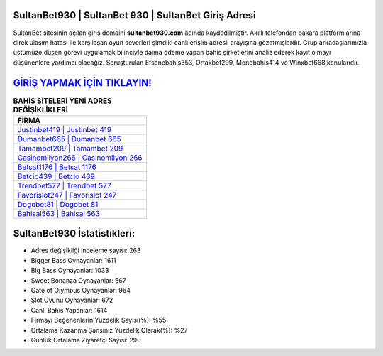 ﻿SultanBet930 | SultanBet 930 | SultanBet Giriş Adresi
===================================

.. image:: images/sultanbet-giris.jpg
   :width: 600
   
SultanBet sitesinin açılan giriş domaini **sultanbet930.com** adında kaydedilmiştir. Akıllı telefondan bakara platformlarına direk ulaşım hatası ile karşılaşan oyun severleri şimdiki canlı erişim adresli arayışına gözatmışlardır. Grup arkadaşlarımızla üstümüze düşen görevi uygulamak bilinciyle daima ödeme yapan bahis şirketlerini analiz ederek kayıt olmayı düşünenlere yardımcı olacağız. Soruşturulan Efsanebahis353, Ortakbet299, Monobahis414 ve Winxbet668 konularıdır.

`GİRİŞ YAPMAK İÇİN TIKLAYIN! <https://cutt.ly/QwVVg2Vk>`_
==============

.. list-table:: **BAHİS SİTELERİ YENİ ADRES DEĞİŞİKLİKLERİ**
   :widths: 100
   :header-rows: 1

   * - FİRMA
   * - `Justinbet419 | Justinbet 419 <justinbet419-justinbet-419-justinbet-giris-adresi.html>`_
   * - `Dumanbet665 | Dumanbet 665 <dumanbet665-dumanbet-665-dumanbet-giris-adresi.html>`_
   * - `Tamambet209 | Tamambet 209 <tamambet209-tamambet-209-tamambet-giris-adresi.html>`_	 
   * - `Casinomilyon266 | Casinomilyon 266 <casinomilyon266-casinomilyon-266-casinomilyon-giris-adresi.html>`_	 
   * - `Betsat1176 | Betsat 1176 <betsat1176-betsat-1176-betsat-giris-adresi.html>`_ 
   * - `Betcio439 | Betcio 439 <betcio439-betcio-439-betcio-giris-adresi.html>`_
   * - `Trendbet577 | Trendbet 577 <trendbet577-trendbet-577-trendbet-giris-adresi.html>`_	 
   * - `Favorislot247 | Favorislot 247 <favorislot247-favorislot-247-favorislot-giris-adresi.html>`_
   * - `Dogobet81 | Dogobet 81 <dogobet81-dogobet-81-dogobet-giris-adresi.html>`_
   * - `Bahisal563 | Bahisal 563 <bahisal563-bahisal-563-bahisal-giris-adresi.html>`_
	 
SultanBet930 İstatistikleri:
===================================	 
* Adres değişikliği inceleme sayısı: 263
* Bigger Bass Oynayanlar: 1611
* Big Bass Oynayanlar: 1033
* Sweet Bonanza Oynayanlar: 567
* Gate of Olympus Oynayanlar: 964
* Slot Oyunu Oynayanlar: 672
* Canlı Bahis Yapanlar: 1614
* Firmayı Beğenenlerin Yüzdelik Sayısı(%): %55
* Ortalama Kazanma Şansınız Yüzdelik Olarak(%): %27
* Günlük Ortalama Ziyaretçi Sayısı: 290
